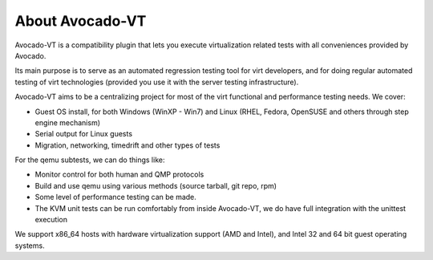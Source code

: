 .. _about-avocado-vt:

About Avocado-VT
================

Avocado-VT is a compatibility plugin that lets you execute virtualization
related tests with all conveniences provided by Avocado.

Its main purpose is to serve as an automated regression testing tool
for virt developers, and for doing regular automated testing of virt technologies
(provided you use it with the server testing infrastructure).

Avocado-VT aims to be a centralizing project for most of the virt
functional and performance testing needs. We cover:

-  Guest OS install, for both Windows (WinXP - Win7) and Linux (RHEL,
   Fedora, OpenSUSE and others through step engine mechanism)
-  Serial output for Linux guests
-  Migration, networking, timedrift and other types of tests

For the qemu subtests, we can do things like:

-  Monitor control for both human and QMP protocols
-  Build and use qemu using various methods (source tarball, git repo,
   rpm)
-  Some level of performance testing can be made.
-  The KVM unit tests can be run comfortably from inside Avocado-VT,
   we do have full integration with the unittest execution

We support x86\_64 hosts with hardware virtualization support (AMD and
Intel), and Intel 32 and 64 bit guest operating systems.
